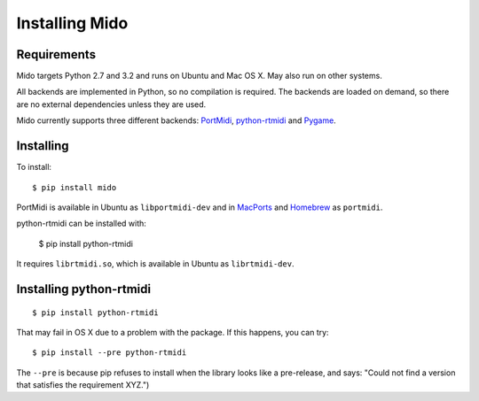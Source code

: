 Installing Mido
================

Requirements
-------------

Mido targets Python 2.7 and 3.2 and runs on Ubuntu and Mac OS X. May
also run on other systems.

All backends are implemented in Python, so no compilation is
required. The backends are loaded on demand, so there are no external
dependencies unless they are used.

Mido currently supports three different backends: `PortMidi
<http://portmedia.sourceforge.net/portmidi/>`_,
`python-rtmidi <http://github.com/superquadratic/rtmidi-python>`_
and `Pygame <http://www.pygame.org/docs/ref/midi.html>`_.


Installing
-----------

To install::

    $ pip install mido

PortMidi is available in Ubuntu as ``libportmidi-dev`` and in
`MacPorts <http://www.macports.org/>`_ and `Homebrew
<http://mxcl.github.io/homebrew/>`_ as ``portmidi``.

python-rtmidi can be installed with:

    $ pip install python-rtmidi

It requires ``librtmidi.so``, which is available in Ubuntu as
``librtmidi-dev``.


Installing python-rtmidi
-------------------------

::

    $ pip install python-rtmidi

That may fail in OS X due to a problem with the package. If this
happens, you can try::

   $ pip install --pre python-rtmidi

The ``--pre`` is because pip refuses to install when the library looks
like a pre-release, and says: "Could not find a version that satisfies
the requirement XYZ.")
